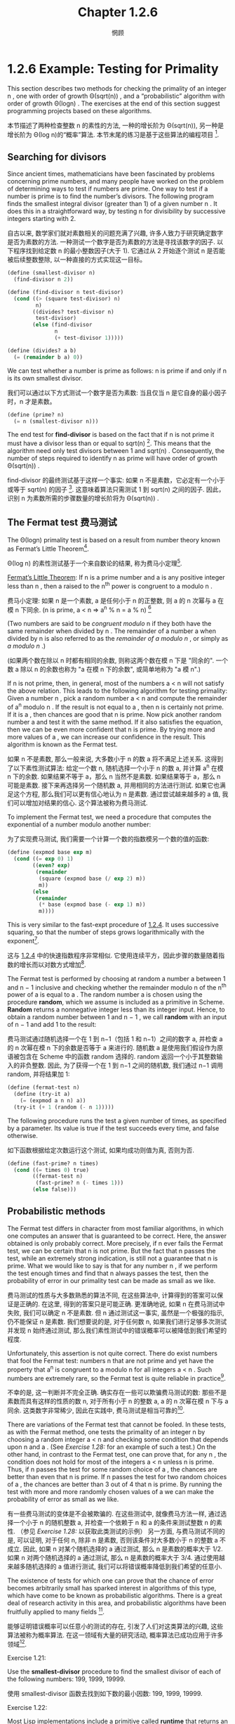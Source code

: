 #+title: Chapter 1.2.6
#+author: 惘顾

* 1.2.6 Example: Testing for Primality

This section describes two methods for checking the primality of an integer n ,
one with order of growth Θ(sqrt(n)) ,
and a “probabilistic” algorithm with order of growth Θ(log⁡n) .
The exercises at the end of this section suggest programming projects based on these algorithms.

本节描述了两种检查整数 n 的素性的方法,
一种的增长阶为 Θ(sqrt(n)),
另一种是增长阶为 Θ(log n)的“概率”算法.
本节末尾的练习是基于这些算法的编程项目 [fn:6].

** Searching for divisors

Since ancient times, mathematicians have been fascinated by problems concerning prime numbers,
and many people have worked on the problem of determining ways to test if numbers are prime.
One way to test if a number is prime is to find the number’s divisors.
The following program finds the smallest integral divisor (greater than 1) of a given number n .
It does this in a straightforward way,
by testing n for divisibility by successive integers starting with 2.

自古以来, 数学家们就对素数相关的问题充满了兴趣,
许多人致力于研究确定数字是否为素数的方法.
一种测试一个数字是否为素数的方法是寻找该数字的因子.
以下程序找到给定数 n 的最小整数因子(大于 1).
它通过从 2 开始逐个测试 n 是否能被后续整数整除,
以一种直接的方式实现这一目标。

#+begin_src scheme
(define (smallest-divisor n)
  (find-divisor n 2))

(define (find-divisor n test-divisor)
  (cond ((> (square test-divisor) n)
         n)
        ((divides? test-divisor n)
         test-divisor)
        (else (find-divisor
               n
               (+ test-divisor 1)))))

(define (divides? a b)
  (= (remainder b a) 0))
#+end_src

We can test whether a number is prime as follows:
n is prime if and only if n is its own smallest divisor.

我们可以通过以下方式测试一个数字是否为素数:
当且仅当 n 是它自身的最小因子时，n 才是素数。

#+begin_src scheme
(define (prime? n)
  (= n (smallest-divisor n)))
#+end_src

The end test for *find-divisor* is based on the fact that
if n is not prime it must have a divisor less than or equal to sqrt(n) [fn:1].
This means that the algorithm need only test divisors between 1 and sqrt(n) .
Consequently,
the number of steps required to identify n as prime will have order of growth Θ(sqrt(n)) .

find-divisor 的最终测试基于这样一个事实:
如果 n 不是素数，它必定有一个小于或等于 sqrt(n) 的因子 [fn:1].
这意味着算法只需测试 1 到 sqrt(n) 之间的因子.
因此，识别 n 为素数所需的步骤数量的增长阶将为 Θ(sqrt(n)) .

** The Fermat test 费马测试

The Θ(log⁡n) primality test is based on a result from number theory known as Fermat’s Little Theorem[fn:2].

Θ(log n) 的素性测试基于一个来自数论的结果,
称为费马小定理[fn:2].

    _Fermat’s Little Theorem_: If n is a prime number and a is any positive integer less than n , then a raised to the n^th power is congruent to a modulo n .

    费马小定理: 如果 n 是一个素数, a 是任何小于 n 的正整数, 则 a 的 n 次幂与 a 在模 n 下同余.
    (n is prime, a < n => a^n % n = a % n) [fn:8]

(Two numbers are said to be /congruent modulo/ n if they both have the same remainder when divided by n .
The remainder of a number a when divided by n is also referred to as the /remainder of a modulo n/ ,
or simply as /a modulo n/ .)

(如果两个数在除以 n 时都有相同的余数,
则称这两个数在模 n 下是 "同余的".
一个数 a 除以 n 的余数也称为 "a 在模 n 下的余数",
或简单地称为 "a 模 n".)

If n is not prime, then, in general, most of the numbers a < n will not satisfy the above relation.
This leads to the following algorithm for testing primality:
Given a number n , pick a random number a < n and compute the remainder of a^n modulo n .
If the result is not equal to a , then n is certainly not prime.
If it is a , then chances are good that n is prime.
Now pick another random number a and test it with the same method.
If it also satisfies the equation, then we can be even more confident that n is prime.
By trying more and more values of a , we can increase our confidence in the result.
This algorithm is known as the Fermat test.

如果 n 不是素数, 那么一般来说, 大多数小于 n 的数 a 将不满足上述关系.
这得到了以下素性测试算法:
给定一个数 n, 随机选择一个小于 n 的数 a, 并计算 a^n 在模 n 下的余数.
如果结果不等于 a，那么 n 当然不是素数.
如果结果等于 a，那么 n 可能是素数.
接下来再选择另一个随机数 a, 并用相同的方法进行测试.
如果它也满足这个方程, 那么我们可以更有信心地认为 n 是素数.
通过尝试越来越多的 a 值, 我们可以增加对结果的信心.
这个算法被称为费马测试.

To implement the Fermat test,
we need a procedure that computes the exponential of a number modulo another number:

为了实现费马测试,
我们需要一个计算一个数的指数模另一个数的值的函数:

#+begin_src scheme
(define (expmod base exp m)
  (cond ((= exp 0) 1)
        ((even? exp)
         (remainder
          (square (expmod base (/ exp 2) m))
          m))
        (else
         (remainder
          (* base (expmod base (- exp 1) m))
          m))))
#+end_src

This is very similar to the fast-expt procedure of [[file:Chapter1.1.4.org][1.2.4]].
It uses successive squaring, so that the number of steps grows logarithmically with the exponent[fn:3].

这与 [[file:Chapter1.1.4.org][1.2.4]] 中的快速指数程序非常相似.
它使用连续平方，因此步骤的数量随着指数的增长而以对数方式增加[fn:3].

The Fermat test is performed by choosing at random a number a
between 1 and n − 1 inclusive and checking
whether the remainder modulo n of the n^th power of a is equal to a .
The random number a is chosen using the procedure *random*,
which we assume is included as a primitive in Scheme.
*Random* returns a nonnegative integer less than its integer input.
Hence, to obtain a random number between 1 and n − 1 ,
we call *random* with an input of n − 1 and add 1 to the result:

费马测试通过随机选择一个在 1 到 n−1（包括 1 和 n−1）之间的数字 a,
并检查 a 的 n 次幂在模 n 下的余数是否等于 a 来进行的.
随机数 a 是使用我们假设作为原语被包含在 Scheme 中的函数 random 选择的.
random 返回一个小于其整数输入的非负整数.
因此, 为了获得一个在 1 到 n−1 之间的随机数,
我们通过 n−1 调用 random, 并将结果加 1:

#+begin_src scheme
(define (fermat-test n)
  (define (try-it a)
    (= (expmod a n n) a))
  (try-it (+ 1 (random (- n 1)))))
#+end_src

The following procedure runs the test a given number of times,
as specified by a parameter.
Its value is true if the test succeeds every time, and false otherwise.

如下函数根据给定次数运行这个测试,
如果均成功则值为真, 否则为否.

#+begin_src scheme
(define (fast-prime? n times)
  (cond ((= times 0) true)
        ((fermat-test n)
         (fast-prime? n (- times 1)))
        (else false)))
#+end_src

** Probabilistic methods

The Fermat test differs in character from most familiar algorithms,
in which one computes an answer that is guaranteed to be correct.
Here, the answer obtained is only probably correct.
More precisely, if n ever fails the Fermat test,
we can be certain that n is not prime.
But the fact that n passes the test, while an extremely strong indication,
is still not a guarantee that n is prime.
What we would like to say is that for any number n ,
if we perform the test enough times and find that n always passes the test,
then the probability of error in our primality test can be made as small as we like.

费马测试的性质与大多数熟悉的算法不同,
在这些算法中, 计算得到的答案可以保证是正确的.
在这里, 得到的答案只是可能正确.
更准确地说, 如果 n 在费马测试中失败, 我们可以确定 n 不是素数.
但 n 通过测试这一事实, 虽然是一个极强的指示, 仍不能保证 n 是素数.
我们想要说的是, 对于任何数 n,
如果我们进行足够多次测试并发现 n 始终通过测试,
那么我们素性测试中的错误概率可以被降低到我们希望的程度.

Unfortunately, this assertion is not quite correct.
There do exist numbers that fool the Fermat test:
numbers n that are not prime and yet have the property that
a^n is congruent to a modulo n for all integers a < n .
Such numbers are extremely rare,
so the Fermat test is quite reliable in practice[fn:4].

不幸的是, 这一判断并不完全正确.
确实存在一些可以欺骗费马测试的数:
那些不是素数而具有这样的性质的数 n,
对于所有小于 n 的整数 a, a 的 n 次幂在模 n 下与 a 同余.
这类数字非常稀少, 因此在实践中, 费马测试是相当可靠的[fn:4].

There are variations of the Fermat test that cannot be fooled.
In these tests, as with the Fermat method,
one tests the primality of an integer n by choosing a random integer a < n
and checking some condition that depends upon n and a .
(See [[Exercise 1.28:]] for an example of such a test.)
On the other hand, in contrast to the Fermat test, one can prove that,
for any n , the condition does not hold for most of the integers a < n unless n is prime.
Thus, if n passes the test for some random choice of a ,
the chances are better than even that n is prime.
If n passes the test for two random choices of a ,
the chances are better than 3 out of 4 that n is prime.
By running the test with more and more randomly chosen values of a
we can make the probability of error as small as we like.

有一些费马测试的变体是不会被欺骗的.
在这些测试中, 就像费马方法一样,
通过选择一个小于 n 的随机整数 a,
并检查一个依赖于 n 和 a 的条件来测试整数 n 的素性.
（参见 [[Exercise 1.28:]] 以获取此类测试的示例）
另一方面, 与费马测试不同的是,
可以证明, 对于任何 n, 除非 n 是素数, 否则该条件对大多数小于 n 的整数 a 不成立.
因此, 如果 n 对某个随机选择的 a 通过测试,
那么 n 是素数的概率大于 1/2.
如果 n 对两个随机选择的 a 通过测试,
那么 n 是素数的概率大于 3/4.
通过使用越来越多随机选择的 a 值进行测试,
我们可以将错误概率降低到我们希望的任意小.

The existence of tests for
which one can prove that the chance of error becomes arbitrarily small
has sparked interest in algorithms of this type,
which have come to be known as probabilistic algorithms.
There is a great deal of research activity in this area,
and probabilistic algorithms have been fruitfully applied to many fields [fn:5].

能够证明错误概率可以任意小的测试的存在,
引发了人们对这类算法的兴趣,
这些算法被称为概率算法.
在这一领域有大量的研究活动,
概率算法已成功应用于许多领域[fn:5].

**** Exercise 1.21:
    Use the *smallest-divisor* procedure to find the smallest divisor of each of the following numbers:
    199, 1999, 19999.

    使用 smallest-divisor 函数去找到如下数的最小因数:
    199, 1999, 19999.

**** Exercise 1.22:
    Most Lisp implementations include a primitive called *runtime* that returns an integer
    that specifies the amount of time the system has been running (measured, for example, in microseconds).
    The following *timed-prime-test* procedure,
    when called with an integer n ,
    prints n and checks to see if n is prime.
    If n is prime,
    the procedure prints three asterisks followed by the amount of time used in performing the test.

    大部分 Lisp 实现都有一个被称作 runtime 的原语, 返回一个确定了系统运行时间的整数(以, 例如, 微秒作单位).
    当如下 timed-prime-test 函数用整数 n 调用时, 会输出 n, 并检查 n 是否为一个素数.
    如果 n 是一个素数, 这个函数会输出三个星号,
    紧跟执行这个测试所用的时间.

    #+begin_src scheme
    (define (timed-prime-test n)
      (newline)
      (display n)
      (start-prime-test n (runtime)))

    (define (start-prime-test n start-time)
      (if (prime? n)
          (report-prime (- (runtime)
                           start-time))))

    (define (report-prime elapsed-time)
      (display " *** ")
      (display elapsed-time))
    #+end_src

    Using this procedure,
    write a procedure *search-for-primes* that checks the primality of consecutive odd integers in a specified range.
    Use your procedure to find the three smallest primes larger than 1000;
    larger than 10,000;
    larger than 100,000;
    larger than 1,000,000.
    Note the time needed to test each prime.
    Since the testing algorithm has order of growth of Θ(sqrt(n)) ,
    you should expect that testing for primes around 10,000 should take about
    sqrt(10) times as long as testing for primes around 1000.
    Do your timing data bear this out?
    How well do the data for 100,000 and 1,000,000 support the Θ(sqrt(n)) prediction?
    Is your result compatible with the notion
    that programs on your machine run in time proportional to
    the number of steps required for the computation?

    使用此程序,
    编写一个名为 search-for-primes 的函数,
    检查指定范围内连续奇数的素性.
    使用你的函数找到三个大于
    1000, 1,0000, 10,0000 和 100,0000
    的最小素数.
    注意测试每个素数所需的时间.
    由于测试算法的增长阶为 Θ(√n),
    你应该预期测试 10,000 左右的素数所需的时间
    大约是测试 1,000 左右的素数所需时间的 √10 倍.
    你的计时数据是否支持这一点?
    对于 100,000 和 1,000,000 的数据在多大程度上支持 Θ(√n) 的预测?
    你的结果是否与程序在你的机器上运行所需时间
    与计算所需步骤数量成正比的概念相符？

**** Exercise 1.23:
    The *smallest-divisor* procedure shown at the start of this section does lots of needless testing:
    After it checks to see if the number is divisible by 2
    there is no point in checking to see if
    it is divisible by any larger even numbers.
    This suggests that the values used for *test-divisor* should not be 2, 3, 4, 5, 6, …,
    but rather 2, 3, 5, 7, 9, ….
    To implement this change, define a procedure next that returns 3 if its input is equal to 2 and otherwise returns its input plus 2.
    Modify the *smallest-divisor* procedure to use *(next test-divisor)* instead of *(+ test-divisor 1)*.
    With *timed-prime-test* incorporating this modified version of *smallest-divisor*,
    run the test for each of the 12 primes found in [[Exercise 1.22:]].
    Since this modification halves the number of test steps,
    you should expect it to run about twice as fast.
    Is this expectation confirmed?
    If not, what is the observed ratio of the speeds of the two algorithms,
    and how do you explain the fact that it is different from 2?

    本节开头展示的 smallest-divisor 函数进行了许多不必要的测试:
    在检查一个数字是否能被 2 整除后,
    再检查它是否能被任何(其他)更大的偶数整除是没有意义的.
    这表明用于 test-divisor 的值不应该是
    2, 3, 4, 5, 6, …,
    而应该是 2, 3, 5, 7, 9, ….
    为了实现这一变化,
    定义一个函数 next, 当其输入等于 2 时返回 3, 否则返回其输入加 2.
    修改最小除数程序,
    使用 (next test-divisor) 代替 (+ test-divisor 1).
    在包含这个修改版 smallest-divisor 的 timed-prime-test 中,
    对 [[Exercise 1.22:][练习 1.22]] 中找到的 12 个素数进行测试.
    由于这一修改将测试步骤的数量减半,
    你应该预期它的运行速度大约快两倍.
    这个预期是否成立?
    如果没有, 两个算法的速度比率是多少?
    你如何解释这个比率与 2 不同的事实?

**** Exercise 1.24:
    Modify the *timed-prime-test* procedure of [[Exercise 1.22:]] to use *fast-prime?* (the Fermat method),
    and test each of the 12 primes you found in that exercise.
    Since the Fermat test has Θ(log⁡n) growth,
    how would you expect the time to test primes near 1,000,000 to compare with the time needed to test primes near 1000?
    Do your data bear this out?
    Can you explain any discrepancy you find?

    修改 [[Exercise 1.22:][练习 1.22]] 中的 timed-prime-test 函数,
    以使用 fast-prime? (费马方法),
    并测试你在该练习中找到的 12 个素数.
    由于费马测试的增长阶为 Θ(log n),
    你预期测试 100,0000 左右的素数所需的时间
    与测试 1000 左右的素数所需的时间
    相比如何?
    你的数据是否支持这一点?
    你能否解释任何出现的差异?

**** Exercise 1.25:
    Alyssa P. Hacker complains that we went to a lot of extra work in writing *expmod*.
    After all, she says,
    since we already know how to compute exponentials,
    we could have simply written

    Alyssa P. Hacker 抱怨我们在编写 expmod 时做了很多额外的工作.
    毕竟, 她说,
    既然我们已经知道如何计算指数,
    我们可以简单地(将 expmod)写成:

    #+begin_src scheme
    (define (expmod base exp m)
      (remainder (fast-expt base exp) m))
    #+end_src

    Is she correct?
    Would this procedure serve as well for our fast prime tester? Explain.

    她是否正确?
    这个函数是否同样适用于我们的快速素数测试?
    请解释.

**** Exercise 1.26:
    Louis Reasoner is having great difficulty doing [[Exercise 1.24:]].
    His *fast-prime?* test seems to run more slowly than his *prime?* test.
    Louis calls his friend Eva Lu Ator over to help.
    When they examine Louis’s code,
    they find that he has rewritten the *expmod* procedure
    to use an explicit multiplication,
    rather than calling *square*:

    Louis Reasoner 在做 [[Exercise 1.24:][练习 1.24]] 时遇到了很大的困难.
    他的 fast-prime? 测试似乎比 prime? 测试运行得更慢.
    Louis 叫来他的朋友 Eva Lu Ator 帮忙.
    当他们检查 Louis 的代码时,
    发现他重写了 expmod 函数,
    使用了显式的乘法,
    而不是调用 square:

    #+begin_src scheme
    (define (expmod base exp m)
      (cond ((= exp 0) 1)
            ((even? exp)
             (remainder
              (* (expmod base (/ exp 2) m)
                 (expmod base (/ exp 2) m))
              m))
            (else
             (remainder
              (* base
                 (expmod base (- exp 1) m))
              m))))
    #+end_src

    “I don’t see what difference that could make,” says Louis.
    “I do.” says Eva. “By writing the procedure like that, you have transformed the Θ(log⁡n) process into a Θ(n) process.”
    Explain.

    "我不明白这有什么区别," Louis 说.
    "我明白," Eva 说. "编写这样的函数, 你已经将 Θ(log n) 的进程变成了 Θ(n) 的."
    请解释.

**** Exercise 1.27:
    Demonstrate that the Carmichael numbers listed in [fn:4] really do fool the Fermat test.
    That is, write a procedure that takes an integer n
    and tests whether a^n is congruent to a modulo n for every a < n ,
    and try your procedure on the given Carmichael numbers.

    证明 [fn:4] 中列出的卡迈克尔数确实能欺骗费马测试.
    即, 编写一个函数, 该函数接受一个整数 n,
    并测试对每一个 a < n, a^n 是否与 a 模 n 同余,
    并尝试用给定的卡迈克尔数测试你的函数。

**** Exercise 1.28:
    One variant of the Fermat test that cannot be fooled is called the /Miller-Rabin test/ ([[file:References.org][Miller 1976]]; [[file:References.org][Rabin 1980]]).
    This starts from an alternate form of Fermat’s Little Theorem,
    which states that if n is a prime number and a is any positive integer less than n ,
    then a raised to the (n−1)-st power is congruent to 1 modulo n .
    To test the primality of a number n by the Miller-Rabin test,
    we pick a random number a < n
    and raise a to the (n−1)-st power modulo n using the *expmod* procedure.
    However, whenever we perform the squaring step in *expmod*,
    we check to see if we have discovered a “nontrivial square root of 1 modulo n ,”
    that is,
    a number not equal to 1 or n−1 whose square is equal to 1 modulo n .
    It is possible to prove that if such a nontrivial square root of 1 exists,
    then n is not prime.
    It is also possible to prove that if n is an odd number that is not prime,
    then, for at least half the numbers a < n ,
    computing a^{n−1} in this way will reveal a nontrivial square root of 1 modulo n .
    (This is why the Miller-Rabin test cannot be fooled.)
    Modify the *expmod* procedure to signal if it discovers a nontrivial square root of 1,
    and use this to implement the Miller-Rabin test with a procedure analogous to *fermat-test*.
    Check your procedure by testing various known primes and non-primes.
    Hint: One convenient way to make *expmod* signal is to have it return 0.

    一个不能被欺骗的费马测试的变体称为米勒-拉宾测试 ( [[file:References.org][Miller 1976]]; [[file:References.org][Rabin 1980]] ).
    这个测试基于费马小定理的另一种形式,
    它指出, 如果 n 是一个质数, a 是任何小于 n 的正整数,
    那么 a 的 n−1 次幂与 1 模 n 同余.
    (n is prime, Any a < n, a^{n-1} === 1 (mod n))
    (x^2 - 1 === 0 (mod n) -> (x+1)(x-1) === 0 (mod n))
    (- p|(x+1)(x-1) ->)
    ((x-1) == 0 or (x+1)(x-1) == m*n)
    (-> x1 = 1, x2 = n-1)
    为了使用米勒-拉宾测试来测试一个数 n 的素性,
    我们选择一个随机数 a < n, 并使用 expmod 计算 a 的 (n−1) 次幂模 n.
    然而, 在 expmod 过程中每次执行平方步骤时,
    我们都会检查是否发现了 "1 模 n 的的非平凡平方根",
    即, 一个不等于 1 或 n−1 且其平方等于 1 模 n 的数.
    (Any x != 1 and x != n-1, x^2 === 1 (mod n))
    可以证明, 如果存在这样的非平凡平方根, 那么 n 就不是质数.
    还可以证明, 如果 n 是一个非质数的奇数,
    那么, 对于至少有一半的 a < n,
    在以这种方式计算 a^{n−1} 时会得出 1 模 n 的非平凡平方根.
    (这就是为什么米勒-拉宾测试不能被欺骗.)
    修改 expmod 过程, 使其在发现 1 模 n 的非平凡平方根时发出信号,
    并使用这种方法实现类似于 fermat-test 的米勒-拉宾测试.
    通过检查已知的质数和非质数来检查你的函数.
    提示: expmod 发信的一个简单方法是返回 0.
    ([fn:7] .)

* Footnotes

[fn:8] Reference: [[https://zhuanlan.zhihu.com/p/75685377][Zhihu: 同余运算和费马小定理的证明]]
[fn:7] Reference: [[https://zhuanlan.zhihu.com/p/349360074][Zhihu: 朝夕的ACM笔记]]

[fn:6] 其实还有两种线性复杂度(O(n))的方法, 分别为欧拉筛和埃氏筛, 欧不, 它们是求出素数的方法, 不过求出素数是不是也可以判断素性呢~ XD, 与之相关的, 还有 O(n log n) 复杂度的方法, 也即除以小于其 sqrt(n) 大小的素数以判断是否存在因数

[fn:5] One of the most striking applications of probabilistic prime testing has been to the field of cryptography. Although it is now computationally infeasible to factor an arbitrary 200-digit number, the primality of such a number can be checked in a few seconds with the Fermat test. This fact forms the basis of a technique for constructing “unbreakable codes” suggested by [[file:References.org][Rivest et al. (1977)]]. The resulting RSA algorithm has become a widely used technique for enhancing the security of electronic communications. Because of this and related developments, the study of prime numbers, once considered the epitome of a topic in “pure” mathematics to be studied only for its own sake, now turns out to have important practical applications to cryptography, electronic funds transfer, and information retrieval.
[fn:5] 概率质数测试的一个最引人注目的应用是在密码学领域. 尽管现在在计算上无法在合理时间内分解一个任意的 200 位数, 但它的素性可以在几秒内被费马测试确定. 这一事实是由 Rivest 等（1977）提出的构建 "不可破解的密码" 技术的基础. 由此产生的 RSA 算法已成为广泛使用于增强电子通信安全的技术. 由于这一及相关的发展, 质数的研究---曾经被认为是“纯”数学的一个典型课题, 仅为了其自身的价值而被研究---现在在密码学, 电子资金转账和信息检索等方面具有重要的实际应用.

[fn:4] Numbers that fool the Fermat test are called Carmichael numbers, and little is known about them other than that they are extremely rare. There are 255 Carmichael numbers below 100,000,000. The smallest few are 561, 1105, 1729, 2465, 2821, and 6601. In testing primality of very large numbers chosen at random, the chance of stumbling upon a value that fools the Fermat test is less than the chance that cosmic radiation will cause the computer to make an error in carrying out a “correct” algorithm. Considering an algorithm to be inadequate for the first reason but not for the second illustrates the difference between mathematics and engineering.
[fn:4] 能够欺骗费马测试的数被称作卡迈克尔数, 并且除了它们极其罕见, 人们对其没有其他了解. 在 1,0000,0000 之下有 255 个卡迈克尔数. 最小的几个是 561, 1105, 1729, 2465, 2821, 和 6601. 在测试随机非常大数的素性时, 选取到可以欺骗费马测试的值的概率, 小于宇宙射线影响计算机算错一个正确算法的概率. 因为主要问题而非次要问题而认为算法有缺陷展示了数学和工程之上的区别.

[fn:3] The reduction steps in the cases where the exponent e is greater than 1 are based on the fact that, for any integers x , y , and m , we can find the remainder of x times y modulo m by computing separately the remainders of x modulo m and y modulo m , multiplying these, and then taking the remainder of the result modulo m . For instance, in the case where e is even, we compute the remainder of b^{e/2} modulo m , square this, and take the remainder modulo m . This technique is useful because it means we can perform our computation without ever having to deal with numbers much larger than m . (Compare [[Exercise 1.25:]] .)
[fn:3] 指数 e 大于 1 的情况的化简基于, 对于任何整数 x, y, 和 m, 可以分别计算 x 模 m 的和 y 模 m 的余数, 将它们相乘, 最后取它们模 m 的余数, 以找到 x 乘 y 模 m 的余数. 如, 当 e 是偶数时, 我们计算 b^{e/2}模 m 的余数, 平方它, 再取得模 m 的余. 这种技术意味着我们不需要处理比 m 大得多的数. (相对于 [[Exercise 1.25:]] .)

[fn:2] Pierre de Fermat (1601-1665) is considered to be the founder of modern number theory. He obtained many important number-theoretic results, but he usually announced just the results, without providing his proofs. Fermat’s Little Theorem was stated in a letter he wrote in 1640. The first published proof was given by Euler in 1736 (and an earlier, identical proof was discovered in the unpublished manuscripts of Leibniz). The most famous of Fermat’s results—known as Fermat’s Last Theorem—was jotted down in 1637 in his copy of the book Arithmetic (by the third-century Greek mathematician Diophantus) with the remark “I have discovered a truly remarkable proof, but this margin is too small to contain it.” Finding a proof of Fermat’s Last Theorem became one of the most famous challenges in number theory. A complete solution was finally given in 1995 by Andrew Wiles of Princeton University.
[fn:2] 皮埃尔·德·费马(1601-1665)被认为是现代数论的创始人. 他发现了许多重要的数论结果, 但通常只宣布, 而不证明. 费马小定理是在他 1640 年写的一封信中提出的. 第一个已发表的证明是由欧拉在 1736 年给出的(在莱布尼茨的未发表手稿中也发现了更早的相同证明). 费马最著名的结果---费马大定理---是在 1637 年在他的<<算术>>(由三世纪的希腊数学家丢番图所著)一书的抄本中写下的, 附注为: "我发现了一个真正了不起的证明, 但这里的空白太小, 写不下." 寻找费马大定理的证明成为了数论中最著名的挑战之一. 最终在 1995 年由普林斯顿大学的安德鲁·怀尔斯给出了一个完整的解.

[fn:1] If d is a divisor of n , then so is n / d . But d and n / d cannot both be greater than sqrt(n) .
[fn:1] 如果 d 是 n 的因子, 那么 n/d 也是 n 的因子. 但是 d 和 n/d 不能同时满足大于 sqrt(n).
